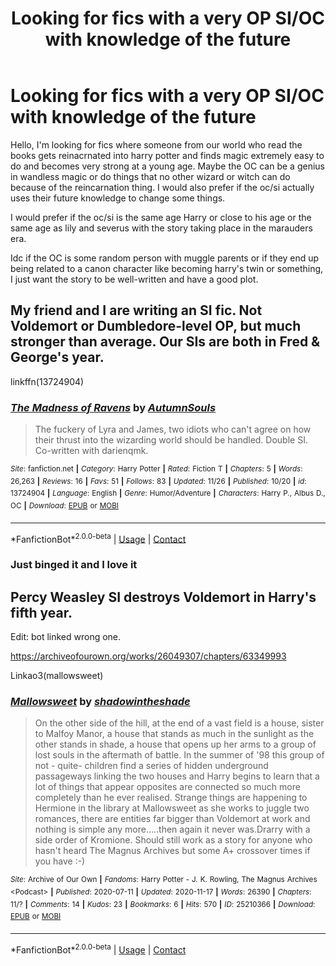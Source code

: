 #+TITLE: Looking for fics with a very OP SI/OC with knowledge of the future

* Looking for fics with a very OP SI/OC with knowledge of the future
:PROPERTIES:
:Author: niakins
:Score: 8
:DateUnix: 1606439456.0
:DateShort: 2020-Nov-27
:FlairText: Request
:END:
Hello, I'm looking for fics where someone from our world who read the books gets reinacrnated into harry potter and finds magic extremely easy to do and becomes very strong at a young age. Maybe the OC can be a genius in wandless magic or do things that no other wizard or witch can do because of the reincarnation thing. I would also prefer if the oc/si actually uses their future knowledge to change some things.

I would prefer if the oc/si is the same age Harry or close to his age or the same age as lily and severus with the story taking place in the marauders era.

Idc if the OC is some random person with muggle parents or if they end up being related to a canon character like becoming harry's twin or something, I just want the story to be well-written and have a good plot.


** My friend and I are writing an SI fic. Not Voldemort or Dumbledore-level OP, but much stronger than average. Our SIs are both in Fred & George's year.

linkffn(13724904)
:PROPERTIES:
:Author: darienqmk
:Score: 2
:DateUnix: 1606608834.0
:DateShort: 2020-Nov-29
:END:

*** [[https://www.fanfiction.net/s/13724904/1/][*/The Madness of Ravens/*]] by [[https://www.fanfiction.net/u/8816781/AutumnSouls][/AutumnSouls/]]

#+begin_quote
  The fuckery of Lyra and James, two idiots who can't agree on how their thrust into the wizarding world should be handled. Double SI. Co-written with darienqmk.
#+end_quote

^{/Site/:} ^{fanfiction.net} ^{*|*} ^{/Category/:} ^{Harry} ^{Potter} ^{*|*} ^{/Rated/:} ^{Fiction} ^{T} ^{*|*} ^{/Chapters/:} ^{5} ^{*|*} ^{/Words/:} ^{26,263} ^{*|*} ^{/Reviews/:} ^{16} ^{*|*} ^{/Favs/:} ^{51} ^{*|*} ^{/Follows/:} ^{83} ^{*|*} ^{/Updated/:} ^{11/26} ^{*|*} ^{/Published/:} ^{10/20} ^{*|*} ^{/id/:} ^{13724904} ^{*|*} ^{/Language/:} ^{English} ^{*|*} ^{/Genre/:} ^{Humor/Adventure} ^{*|*} ^{/Characters/:} ^{Harry} ^{P.,} ^{Albus} ^{D.,} ^{OC} ^{*|*} ^{/Download/:} ^{[[http://www.ff2ebook.com/old/ffn-bot/index.php?id=13724904&source=ff&filetype=epub][EPUB]]} ^{or} ^{[[http://www.ff2ebook.com/old/ffn-bot/index.php?id=13724904&source=ff&filetype=mobi][MOBI]]}

--------------

*FanfictionBot*^{2.0.0-beta} | [[https://github.com/FanfictionBot/reddit-ffn-bot/wiki/Usage][Usage]] | [[https://www.reddit.com/message/compose?to=tusing][Contact]]
:PROPERTIES:
:Author: FanfictionBot
:Score: 2
:DateUnix: 1606608854.0
:DateShort: 2020-Nov-29
:END:


*** Just binged it and I love it
:PROPERTIES:
:Author: Anthonyos
:Score: 2
:DateUnix: 1610588900.0
:DateShort: 2021-Jan-14
:END:


** Percy Weasley SI destroys Voldemort in Harry's fifth year.

Edit: bot linked wrong one.

[[https://archiveofourown.org/works/26049307/chapters/63349993]]

Linkao3(mallowsweet)
:PROPERTIES:
:Author: darlingnicky
:Score: 1
:DateUnix: 1606455999.0
:DateShort: 2020-Nov-27
:END:

*** [[https://archiveofourown.org/works/25210366][*/Mallowsweet/*]] by [[https://www.archiveofourown.org/users/shadowintheshade/pseuds/shadowintheshade][/shadowintheshade/]]

#+begin_quote
  On the other side of the hill, at the end of a vast field is a house, sister to Malfoy Manor, a house that stands as much in the sunlight as the other stands in shade, a house that opens up her arms to a group of lost souls in the aftermath of battle. In the summer of '98 this group of not - quite- children find a series of hidden underground passageways linking the two houses and Harry begins to learn that a lot of things that appear opposites are connected so much more completely than he ever realised. Strange things are happening to Hermione in the library at Mallowsweet as she works to juggle two romances, there are entities far bigger than Voldemort at work and nothing is simple any more.....then again it never was.Drarry with a side order of Kromione. Should still work as a story for anyone who hasn't heard The Magnus Archives but some A+ crossover times if you have :-)
#+end_quote

^{/Site/:} ^{Archive} ^{of} ^{Our} ^{Own} ^{*|*} ^{/Fandoms/:} ^{Harry} ^{Potter} ^{-} ^{J.} ^{K.} ^{Rowling,} ^{The} ^{Magnus} ^{Archives} ^{<Podcast>} ^{*|*} ^{/Published/:} ^{2020-07-11} ^{*|*} ^{/Updated/:} ^{2020-11-17} ^{*|*} ^{/Words/:} ^{26390} ^{*|*} ^{/Chapters/:} ^{11/?} ^{*|*} ^{/Comments/:} ^{14} ^{*|*} ^{/Kudos/:} ^{23} ^{*|*} ^{/Bookmarks/:} ^{6} ^{*|*} ^{/Hits/:} ^{570} ^{*|*} ^{/ID/:} ^{25210366} ^{*|*} ^{/Download/:} ^{[[https://archiveofourown.org/downloads/25210366/Mallowsweet.epub?updated_at=1605719051][EPUB]]} ^{or} ^{[[https://archiveofourown.org/downloads/25210366/Mallowsweet.mobi?updated_at=1605719051][MOBI]]}

--------------

*FanfictionBot*^{2.0.0-beta} | [[https://github.com/FanfictionBot/reddit-ffn-bot/wiki/Usage][Usage]] | [[https://www.reddit.com/message/compose?to=tusing][Contact]]
:PROPERTIES:
:Author: FanfictionBot
:Score: 1
:DateUnix: 1606456026.0
:DateShort: 2020-Nov-27
:END:
